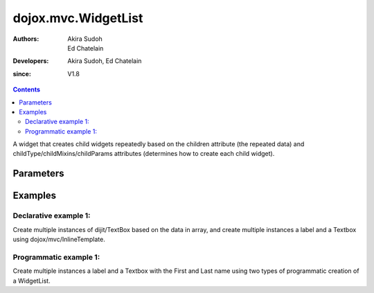 .. _dojox/mvc/WidgetList:

====================
dojox.mvc.WidgetList
====================

:Authors: Akira Sudoh, Ed Chatelain
:Developers: Akira Sudoh, Ed Chatelain
:since: V1.8


.. contents ::
   :depth: 2

A widget that creates child widgets repeatedly based on the children attribute (the repeated data) and childType/childMixins/childParams attributes (determines how to create each child widget).

Parameters
======================

+------------------+-------------+----------+--------------------------------------------------------------------------------------------------------+
|Parameter         |Type         |Default   |Description                                                                                             |
+------------------+-------------+----------+--------------------------------------------------------------------------------------------------------+
|children          |:ref:`StatefulArray <dojox/mvc/StatefulArray>`|          |The array of data model that is used to render child nodes.                                             |
+------------------+-------------+----------+--------------------------------------------------------------------------------------------------------+
|childClz          |Function     |          |The class of the child widget. Takes precedence over childType/childMixins.                             |
|                  |             |          |                                                                                                        |
+------------------+-------------+----------+--------------------------------------------------------------------------------------------------------+
|childType         |String       |          |The module ID of child widget. childClz takes precedence over this/childMixins.                         |
|                  |             |          |Can be specified via data-mvc-child-type attribute of widget declaration.                               |
+------------------+-------------+----------+--------------------------------------------------------------------------------------------------------+
|childMixins       |String       |          |The list of module IDs, separated by comma, of the classes that will be mixed into child widget.        |
|                  |             |          |childClz takes precedence over childType/this.Can be specified via data-mvc-child-mixins attribute of   |
|                  |             |          |widget declaration.                                                                                     |
+------------------+-------------+----------+--------------------------------------------------------------------------------------------------------+
|childParams       |Object       |          |The mixin properties for child widget. Can be specified via data-mvc-child-props attribute of widget    |
|                  |             |          |declaration. "this" in data-mvc-child-props will have the following properties:                         |
|                  |             |          |- this.parent - This widget's instance.                                                                 |
|                  |             |          |- this.target - The data item in children.                                                              |
+------------------+-------------+----------+--------------------------------------------------------------------------------------------------------+
|childBindings     |Object       |          |Data bindings for child widget.                                                                         |
|                  |             |          |                                                                                                        |
+------------------+-------------+----------+--------------------------------------------------------------------------------------------------------+
|templateString    |String       |          |The template string for each child items. templateString in child widgets take precedence over this.    |
|                  |             |          |                                                                                                        |
+------------------+-------------+----------+--------------------------------------------------------------------------------------------------------+
|partialRebuild    |Boolean      |false     |If true, only rebuild repeat items for changed elements. Otherwise, rebuild everything if there is a    |
|                  |             |          |change in children.                                                                                     |
+------------------+-------------+----------+--------------------------------------------------------------------------------------------------------+


Examples
========

Declarative example 1:
----------------------
Create multiple instances of dijit/TextBox based on the data in array, and 
create multiple instances a label and a Textbox using dojox/mvc/InlineTemplate.

.. code-example::
  :djConfig: parseOnLoad: true, async: true, mvc: {debugBindings: true}
  :version: local
  :toolbar: versions, themes

  .. js ::

    require([
        "dojo/parser",
        "dojo/ready",
        "dojox/mvc/getStateful",
        "dijit/form/TextBox",
        "dijit/form/Button",
        "dojox/mvc/Group",
        "dojox/mvc/Output",
        "dojox/mvc/WidgetList"
    ], function(parser, ready, getStateful){
        // Initial data
        var data = {
            "identifier": "Serial",
            "items": [ 
                {
                    "Serial"  : "A111",
                    "First"   : "Anne",
                    "Last"    : "Ackerman",
                    "Email"   : "a.a@test.com"
                },
                {
                    "Serial"  : "B111",
                    "First"   : "Ben",
                    "Last"    : "Beckham",
                    "Email"   : "b.b@test.com"
                },
                {
                    "Serial"  : "I111",
                    "First"   : "Irene",
                    "Last"    : "Ira",
                    "Email"   : "i.i@test.com"
                },
                {
                    "Serial"  : "J111",
                    "First"   : "John",
                    "Last"    : "Jacklin",
                    "Email"   : "j.j@test.com"
                }
            ]
        };

        // The getStateful call will take json data and create make it Stateful
        searchRecords = getStateful(data);
    });

  .. css ::

    .row { width: 500px; display: inline-block; margin: 5px; }
    .cell { width: 20%;  display:inline-block; }

  .. html ::

    <script type="dojo/require">at: "dojox/mvc/at"</script>
    <div id="main">
        <div data-dojo-type="dojox/mvc/Group"
            data-dojo-props="target: searchRecords">
            <!--
                The WidgetList container denotes a templated UI that operates over
                a collection of data records.
            -->
            <h4>Declarative WidgetList using data-mvc-child-type to create TextBox with data bound to the First name from the items: </h4>
            <div data-dojo-type="dojox/mvc/WidgetList"
                 data-dojo-props="children: at('rel:', 'items')"
                 data-mvc-child-type="dijit/form/TextBox"
                 data-mvc-child-props="value: at(this.target, 'First'),
                                       class: 'row'">
            </div>
        </div>
        <h4>Declarative WidgetList using a dojox/mvc/InlineTemplate to create label with the Serial and a TextBox with data bound to the First name from the items: </h4>
        <div data-dojo-type="dojox/mvc/WidgetList"
            data-dojo-mixins="dojox/mvc/_InlineTemplateMixin"
            data-dojo-props="children: at(searchRecords, 'items')">
            <script type="dojox/mvc/InlineTemplate">
                <div>
                    <span data-dojo-type="dijit/_WidgetBase"
                        data-dojo-props="value: at('rel:', 'Serial'),
                                        _setValueAttr: {node: 'domNode', type: 'innerText'}"></span>:
                    <span data-dojo-type="dijit/form/TextBox"
                        data-dojo-props="value: at('rel:', 'First')"></span>
                </div>
            </script>
        </div>
        <p>Updates to either set of TextBoxes will be reflected in the other set when tabbing out of the field, since they are bound to the same model properties.</p>
    </div>

Programmatic example 1:
-----------------------
Create multiple instances a label and a Textbox with the First and Last name using two types of programmatic creation of a WidgetList.

.. code-example::
  :djConfig: parseOnLoad: true, async: true, mvc: {debugBindings: true}
  :version: local
  :toolbar: versions, themes

  .. js ::

    var templateString2 = '<div class="row">'
        + '<script type="dojo/require">at: "dojox/mvc/at"<\/script>'
        + '<label class="cell">Name:</label>'
        + '<input id="${parent.id}_textbox${indexAtStartup}" class="cell" data-dojo-type="dijit/form/TextBox" data-dojo-attach-point="firstNode"></input>'
        + '<input class="cell" data-dojo-type="dijit/form/TextBox" data-dojo-attach-point="lastNode"></input>'
        + '</div>';

    require([
        "dojo/_base/declare",
        "dojo/when",
        "dojo/dom",
        "dojo/parser",
        "dojo/promise/all",
        "dojo/store/Memory",
        "dijit/registry",
        "dijit/_WidgetBase",
        "dojox/mvc/at",
        "dojox/mvc/EditStoreRefListController",
        "dojox/mvc/WidgetList",
        "dijit/form/TextBox",
        "dojox/mvc/Group",
        "dojo/domReady!"
    ], function(declare, when, ddom, parser, all, Memory, registry, _WidgetBase, at, EditStoreRefListController, WidgetList){
        // Initial data
        var data = {
            "identifier": "Serial",
            "items": [
                {
                    "Serial"  : "A111",
                    "First"   : "Anne",
                    "Last"    : "Ackerman",
                    "Email"   : "a.a@test.com"
                },
                {
                    "Serial"  : "B111",
                    "First"   : "Ben",
                    "Last"    : "Beckham",
                    "Email"   : "b.b@test.com"
                },
                {
                    "Serial"  : "I111",
                    "First"   : "Irene",
                    "Last"    : "Ira",
                    "Email"   : "i.i@test.com"
                },
                {
                    "Serial"  : "J111",
                    "First"   : "John",
                    "Last"    : "Jacklin",
                    "Email"   : "j.j@test.com"
                }
            ]
        };

        ctrl = new EditStoreRefListController({store: new Memory({data: data})});

        // Programatic WidgetList using childBindings and a templateString using attach-points
        (new WidgetList({templateString: templateString2, 
                        children: at(ctrl, "model"),
                        childBindings: {
                            firstNode: {value: at("rel:", "First")},
                            lastNode: {value: at("rel:", "Last")}
                        }},
                        ddom.byId("programmaticRepeat1"))).startup();

        // Programatic WidgetList using childParams and startup function to setup bindings with templateString using attach-points
        (new WidgetList({templateString: templateString2, 
                        children: at(ctrl, "model"),
                        childParams: {
                            startup: function(){
                                this.firstNode.set("value", at("rel:", "First"));
                                this.lastNode.set("value", at("rel:", "Last"));
                                this.inherited("startup", arguments);
                            }}},
                        ddom.byId("programmaticRepeat2"))).startup();

        when(all([parser.parse(), ctrl.queryStore()]), function(a){
            console.log("parser.parse and queryStore are complete ctrl.model is set to from the query", a[1]);
        });
    });


  .. css ::

    .row { width: 500px; display: inline-block; margin: 5px; }
    .cell { width: 20%;  display:inline-block; }

  .. html ::

    <div id="main">
        <h4>Programatic WidgetList using childBindings to setup the bindings with a templateString using attach-points: </h4>
        <div id="programmaticRepeat1"></div>
        <h4>Programatic WidgetList using childParams and startup function to setup bindings with templateString using attach-points: </h4>
        <div id="programmaticRepeat2"></div>
        <p>In the above example, the TextBoxes inside the WidgetList are bound to the same model, so updates in one list will be reflected in the other.        
    </div>
